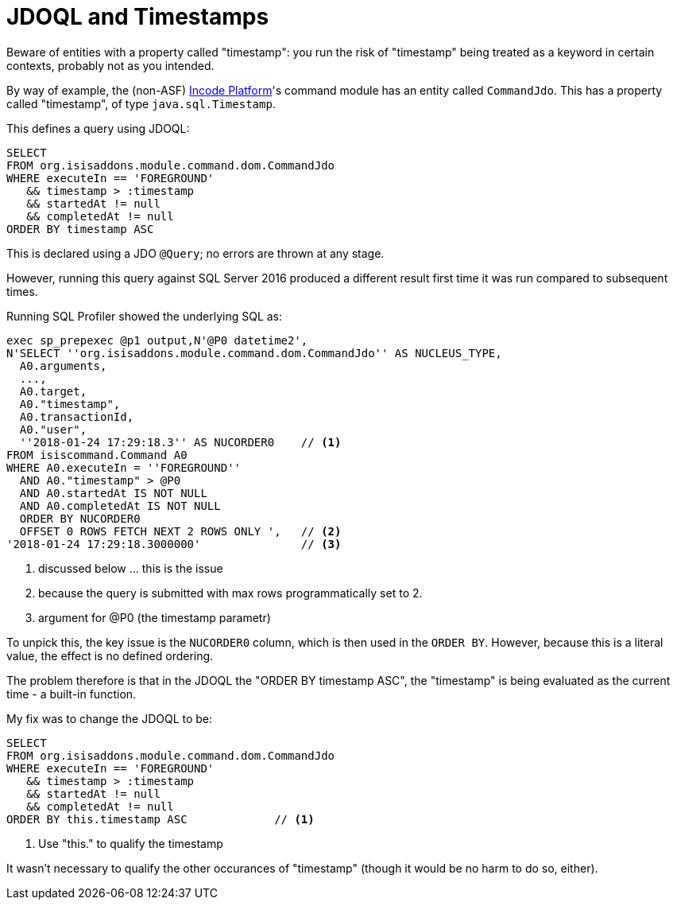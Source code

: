 :_basedir: ../../
:_imagesdir: images/
[[_ugodn_hints-and-tips_jdoql-and-timestamps]]
= JDOQL and Timestamps
:Notice: Licensed to the Apache Software Foundation (ASF) under one or more contributor license agreements. See the NOTICE file distributed with this work for additional information regarding copyright ownership. The ASF licenses this file to you under the Apache License, Version 2.0 (the "License"); you may not use this file except in compliance with the License. You may obtain a copy of the License at. http://www.apache.org/licenses/LICENSE-2.0 . Unless required by applicable law or agreed to in writing, software distributed under the License is distributed on an "AS IS" BASIS, WITHOUT WARRANTIES OR  CONDITIONS OF ANY KIND, either express or implied. See the License for the specific language governing permissions and limitations under the License.


Beware of entities with a property called "timestamp": you run the risk of "timestamp" being treated as a keyword in certain contexts, probably not as you intended.

By way of example, the (non-ASF) link:http://platform.incode.org[Incode Platform]'s command module has an entity called `CommandJdo`.
This has a property called "timestamp", of type `java.sql.Timestamp`.

This defines a query using JDOQL:

[source,java]
----
SELECT
FROM org.isisaddons.module.command.dom.CommandJdo
WHERE executeIn == 'FOREGROUND'
   && timestamp > :timestamp
   && startedAt != null
   && completedAt != null
ORDER BY timestamp ASC
----

This is declared using a JDO `@Query`; no errors are thrown at any stage.

However, running this query against SQL Server 2016 produced a different result first time it was run compared to subsequent times.

Running SQL Profiler showed the underlying SQL as:

[source,sql]
----
exec sp_prepexec @p1 output,N'@P0 datetime2',
N'SELECT ''org.isisaddons.module.command.dom.CommandJdo'' AS NUCLEUS_TYPE,
  A0.arguments,
  ...,
  A0.target,
  A0."timestamp",
  A0.transactionId,
  A0."user",
  ''2018-01-24 17:29:18.3'' AS NUCORDER0    // <1>
FROM isiscommand.Command A0
WHERE A0.executeIn = ''FOREGROUND''
  AND A0."timestamp" > @P0
  AND A0.startedAt IS NOT NULL
  AND A0.completedAt IS NOT NULL
  ORDER BY NUCORDER0
  OFFSET 0 ROWS FETCH NEXT 2 ROWS ONLY ',   // <2>
'2018-01-24 17:29:18.3000000'               // <3>
----
<1> discussed below ... this is the issue
<2> because the query is submitted with max rows programmatically set to 2.
<3> argument for @P0 (the timestamp parametr)


To unpick this, the key issue is the `NUCORDER0` column, which is then used in the `ORDER BY`.
However, because this is a literal value, the effect is no defined ordering.

The problem therefore is that in the JDOQL the "ORDER BY timestamp ASC", the "timestamp" is being evaluated as the current time - a built-in function.

My fix was to change the JDOQL to be:

[source,sql]
----
SELECT
FROM org.isisaddons.module.command.dom.CommandJdo
WHERE executeIn == 'FOREGROUND'
   && timestamp > :timestamp
   && startedAt != null
   && completedAt != null
ORDER BY this.timestamp ASC             // <1>
----
<1> Use "this." to qualify the timestamp

It wasn't necessary to qualify the other occurances of "timestamp" (though it would be no harm to do so, either).
